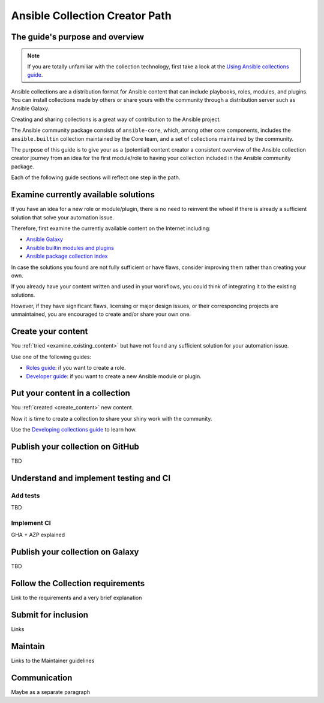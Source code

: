 *******************************
Ansible Collection Creator Path
*******************************

The guide's purpose and overview
================================

.. note::

  If you are totally unfamiliar with the collection technology,
  first take a look at the `Using Ansible collections guide <https://docs.ansible.com/ansible/latest/collections_guide/index.html>`_.

Ansible collections are a distribution format for Ansible content that
can include playbooks, roles, modules, and plugins.
You can install collections made by others or share yours with
the community through a distribution server such as Ansible Galaxy.

Creating and sharing collections is a great way of contribution to the Ansible project.

The Ansible community package consists of ``ansible-core``, which, among other core components,
includes the ``ansible.builtin`` collection maintained by the Core team,
and a set of collections maintained by the community.

The purpose of this guide is to give your as a (potential) content creator
a consistent overview of the Ansible collection creator journey from
an idea for the first module/role to having your collection included in
the Ansible community package.

Each of the following guide sections will reflect one step in the path.

.. _examine_existing_content:

Examine currently available solutions
=====================================

If you have an idea for a new role or module/plugin,
there is no need to reinvent the wheel if there is already a sufficient solution
that solve your automation issue.

Therefore, first examine the currently available content on the Internet including:

* `Ansible Galaxy <https://galaxy.ansible.com/>`_
* `Ansible builtin modules and plugins <https://docs.ansible.com/ansible/latest/collections/ansible/builtin/index.html>`_
* `Ansible package collection index <https://docs.ansible.com/ansible/latest/collections/index.html>`_

In case the solutions you found are not fully sufficient or have flaws,
consider improving them rather than creating your own.

If you already have your content written and used in your workflows,
you could think of integrating it to the existing solutions.

However, if they have significant flaws, licensing or major design issues,
or their corresponding projects are unmaintained, you are encouraged
to create and/or share your own one.

.. _create_content:

Create your content
===================

You :ref:`tried <examine_existing_content>` but have not found any sufficient solution for your automation issue.

Use one of the following guides:

* `Roles guide <https://docs.ansible.com/ansible/latest/playbook_guide/playbooks_reuse_roles.html#>`_: if you want to create a role.
* `Developer guide <https://docs.ansible.com/ansible/latest/dev_guide/index.html>`_: if you want to create a new Ansible module or plugin.

Put your content in a collection
================================

You :ref:`created <create_content>` new content.

Now it is time to create a collection to share your shiny work with the community.

Use the `Developing collections guide <https://docs.ansible.com/ansible/latest/dev_guide/developing_collections.html>`_ to learn how.

Publish your collection on GitHub
=================================

TBD

Understand and implement testing and CI
=======================================

Add tests
---------

TBD

Implement CI
------------

GHA + AZP explained

Publish your collection on Galaxy
=================================

TBD

Follow the Collection requirements
==================================

Link to the requirements and a very brief explanation

Submit for inclusion
====================

Links

Maintain
========

Links to the Maintainer guidelines

Communication
=============

Maybe as a separate paragraph
